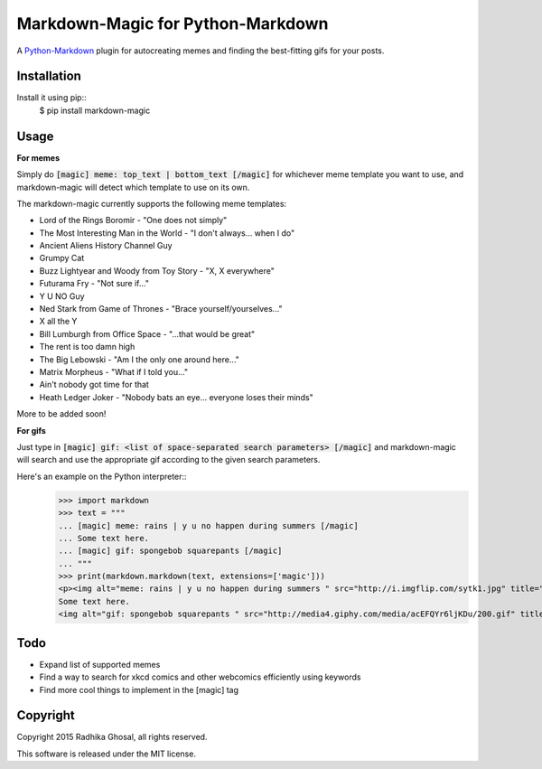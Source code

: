 ==================================
Markdown-Magic for Python-Markdown
==================================

A `Python-Markdown`_ plugin for autocreating memes and finding
the best-fitting gifs for your posts.


Installation
------------

Install it using pip::
    $ pip install markdown-magic


Usage
-----

**For memes**

Simply do :code:`[magic] meme: top_text | bottom_text [/magic]`
for whichever meme template you want to use, and markdown-magic
will detect which template to use on its own.

The markdown-magic currently supports the following meme templates:

* Lord of the Rings Boromir - "One does not simply"
* The Most Interesting Man in the World - "I don't always... when I do"
* Ancient Aliens History Channel Guy
* Grumpy Cat
* Buzz Lightyear and Woody from Toy Story - "X, X everywhere"
* Futurama Fry - "Not sure if..."
* Y U NO Guy
* Ned Stark from Game of Thrones - "Brace yourself/yourselves..."
* X all the Y
* Bill Lumburgh from Office Space - "...that would be great"
* The rent is too damn high
* The Big Lebowski - "Am I the only one around here..."
* Matrix Morpheus - "What if I told you..."
* Ain't nobody got time for that
* Heath Ledger Joker - "Nobody bats an eye... everyone loses their minds"

More to be added soon!

**For gifs**

Just type in :code:`[magic] gif: <list of space-separated search parameters> [/magic]`
and markdown-magic will search and use the appropriate gif
according to the given search parameters.

Here's an example on the Python interpreter::
    >>> import markdown
    >>> text = """
    ... [magic] meme: rains | y u no happen during summers [/magic]
    ... Some text here.
    ... [magic] gif: spongebob squarepants [/magic]
    ... """
    >>> print(markdown.markdown(text, extensions=['magic']))
    <p><img alt="meme: rains | y u no happen during summers " src="http://i.imgflip.com/sytk1.jpg" title="meme: rains | y u no happen during summers " />
    Some text here.
    <img alt="gif: spongebob squarepants " src="http://media4.giphy.com/media/acEFQYr6ljKDu/200.gif" title="gif: spongebob squarepants " /></p>


Todo
----

* Expand list of supported memes 
* Find a way to search for xkcd comics and other webcomics efficiently using keywords
* Find more cool things to implement in the [magic] tag


Copyright
---------

Copyright 2015 Radhika Ghosal, all rights reserved.

This software is released under the MIT license.


.. _Python-Markdown: https://github.com/waylan/Python-Markdown
